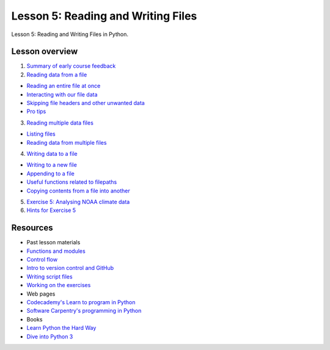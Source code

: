 Lesson 5: Reading and Writing Files
===================================

Lesson 5: Reading and Writing Files in Python.

Lesson overview
---------------

1. `Summary of early course feedback <Lesson/midterm-feedback.md>`__
2. `Reading data from a file <Lesson/reading-data-from-file.md>`__

-  `Reading an entire file at
   once <Lesson/reading-data-from-file.md#reading-an-entire-file-at-once>`__
-  `Interacting with our file
   data <Lesson/reading-data-from-file.md#interacting-with-our-file-data>`__
-  `Skipping file headers and other unwanted
   data <Lesson/reading-data-from-file.md#skipping-file-headers-and-other-unwanted-data>`__
-  `Pro tips <Lesson/reading-data-from-file.md#pro-tips>`__

3. `Reading multiple data files <Lesson/reading-multiple-files.md>`__

-  `Listing files <Lesson/reading-multiple-files.md#list-files>`__
-  `Reading data from multiple
   files <Lesson/reading-multiple-files.md#read-multiple>`__

4. `Writing data to a file <Lesson/writing-to-file.md>`__

-  `Writing to a new
   file <Lesson/writing-to-file.md#Writing-to-a-new-file>`__
-  `Appending to a file <Lesson/writing-to-file.md#append>`__
-  `Useful functions related to
   filepaths <Lesson/writing-to-file.md#useful-functions>`__
-  `Copying contents from a file into
   another <Lesson/writing-to-file.md#copying-files>`__

5. `Exercise 5: Analysing NOAA climate
   data <https://classroom.github.com/assignment-invitations/17f0f2ee87873cb1bcb2c6a9ec228c42>`__
6. `Hints for Exercise 5 <Lesson/hints-ex5.md>`__

Resources
---------

-  Past lesson materials
-  `Functions and
   modules <https://github.com/Python-for-geo-people/Functions-and-modules>`__
-  `Control
   flow <https://github.com/Python-for-geo-people/Control-flow>`__
-  `Intro to version control and
   GitHub <https://github.com/Python-for-geo-people/Diving-into-Python/tree/master/Lesson/intro-to-GitHub.md>`__
-  `Writing script
   files <https://github.com/Python-for-geo-people/Diving-into-Python/tree/master/Lesson/writing-scripts.md>`__
-  `Working on the
   exercises <https://github.com/Python-for-geo-people/Diving-into-Python/tree/master/Lesson/working-on-assignment.md>`__
-  Web pages
-  `Codecademy's Learn to program in
   Python <https://www.codecademy.com/learn/python>`__
-  `Software Carpentry's programming in
   Python <https://swcarpentry.github.io/python-novice-inflammation/>`__
-  Books
-  `Learn Python the Hard
   Way <http://learnpythonthehardway.org/book/>`__
-  `Dive into Python 3 <http://www.diveinto.org/python3/>`__
